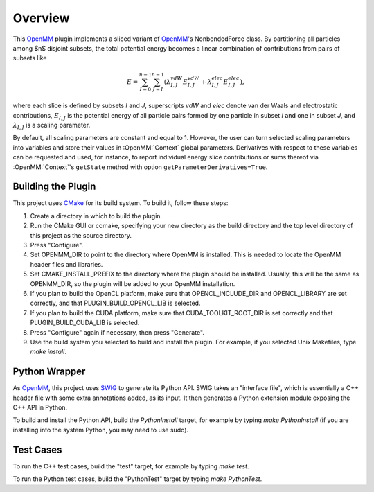 ========
Overview
========

This OpenMM_ plugin implements a sliced variant of OpenMM_'s NonbondedForce class.
By partitioning all particles among $n$ disjoint subsets, the total potential energy becomes a linear
combination of contributions from pairs of subsets like

.. math::
   E = \sum_{I=0}^{n-1} \sum_{J=I}^{n-1} (\lambda^{vdW}_{I,J}E^{vdW}_{I,J}+\lambda^{elec}_{I,J}E^{elec}_{I,J}),

where each slice is defined by subsets *I* and *J*, superscripts *vdW* and *elec* denote van
der Waals and electrostatic contributions, :math:`E_{I,J}` is the potential energy of all particle pairs
formed by one particle in subset *I* and one in subset *J*, and :math:`\lambda_{I,J}` is a scaling parameter.

By default, all scaling parameters are constant and equal to 1. However, the user can turn selected
scaling parameters into variables and store their values in :OpenMM:`Context` global parameters. Derivatives
with respect to these variables can be requested and used, for instance, to report individual energy
slice contributions or sums thereof via :OpenMM:`Context`'s ``getState`` method with option
``getParameterDerivatives=True``.

Building the Plugin
===================

This project uses CMake_ for its build system.  To build it, follow these steps:

#. Create a directory in which to build the plugin.
#. Run the CMake GUI or ccmake, specifying your new directory as the build directory and the top level directory of this project as the source directory.
#. Press "Configure".
#. Set OPENMM_DIR to point to the directory where OpenMM is installed.  This is needed to locate the OpenMM header files and libraries.
#. Set CMAKE_INSTALL_PREFIX to the directory where the plugin should be installed.  Usually, this will be the same as OPENMM_DIR, so the plugin will be added to your OpenMM installation.
#. If you plan to build the OpenCL platform, make sure that OPENCL_INCLUDE_DIR and OPENCL_LIBRARY are set correctly, and that PLUGIN_BUILD_OPENCL_LIB is selected.
#. If you plan to build the CUDA platform, make sure that CUDA_TOOLKIT_ROOT_DIR is set correctly and that PLUGIN_BUILD_CUDA_LIB is selected.
#. Press "Configure" again if necessary, then press "Generate".
#. Use the build system you selected to build and install the plugin.  For example, if you selected Unix Makefiles, type `make install`.

Python Wrapper
==============

As OpenMM_, this project uses SWIG_ to generate its Python API.  SWIG takes an "interface
file", which is essentially a C++ header file with some extra annotations added, as its input.
It then generates a Python extension module exposing the C++ API in Python.

To build and install the Python API, build the `PythonInstall` target, for example by typing
`make PythonInstall` (if you are installing into the system Python, you may need to use sudo).

Test Cases
==========

To run the C++ test cases, build the "test" target, for example by typing `make test`.

To run the Python test cases, build the "PythonTest" target by typing `make PythonTest`.


.. _CMake:                http://www.cmake.org
.. _OpenMM:               https://openmm.org
.. _SWIG:                 http://www.swig.org
